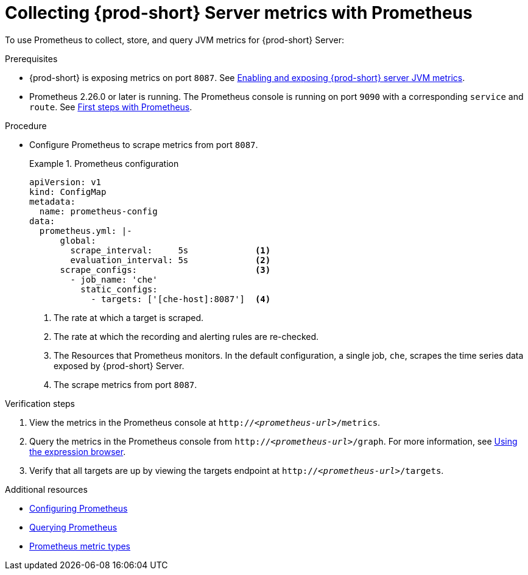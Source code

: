 // monitoring-{prod-id-short}

[id="collecting-{prod-id-short}-metrics-with-prometheus_{context}"]
= Collecting {prod-short} Server metrics with Prometheus

To use Prometheus to collect, store, and query JVM metrics for {prod-short} Server:

.Prerequisites

* {prod-short} is exposing metrics on port `8087`. See xref:enabling-and-exposing-{prod-id-short}-metrics_{context}[Enabling and exposing {prod-short} server JVM metrics].

* Prometheus  2.26.0 or later is running. The Prometheus console is running on port `9090` with a corresponding `service` and `route`. See link:https://prometheus.io/docs/introduction/first_steps/[First steps with Prometheus].

.Procedure

* Configure Prometheus to scrape metrics from port `8087`.
+
.Prometheus configuration
====
[source,yaml,subs="+attributes"]
----
apiVersion: v1
kind: ConfigMap
metadata:
  name: prometheus-config
data:
  prometheus.yml: |-
      global:
        scrape_interval:     5s             <1>
        evaluation_interval: 5s             <2>
      scrape_configs:                       <3>  
        - job_name: 'che'
          static_configs:
            - targets: ['[che-host]:8087']  <4>          
----
<1> The rate at which a target is scraped.
<2> The rate at which the recording and alerting rules are re-checked.
<3> The Resources that Prometheus monitors. In the default configuration, a single job, `che`, scrapes the time series data exposed by {prod-short} Server.
<4> The scrape metrics from port `8087`.
====

.Verification steps

. View the metrics in the Prometheus console at `http://__<prometheus-url>__/metrics`.

. Query the metrics in the Prometheus console from `http://__<prometheus-url>__/graph`. For more information, see link:https://prometheus.io/docs/introduction/first_steps/#using-the-expression-browser[Using the expression browser].

. Verify that all targets are up by viewing the targets endpoint at `http://__<prometheus-url>__/targets`.

.Additional resources

* link:https://prometheus.io/docs/prometheus/latest/configuration/configuration/[Configuring Prometheus]

* link:https://prometheus.io/docs/prometheus/latest/querying/basics/[Querying Prometheus]

* link:https://prometheus.io/docs/concepts/metric_types/[Prometheus metric types]
